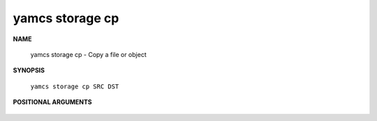 yamcs storage cp
================

.. program:: yamcs storage cp

**NAME**

    yamcs storage cp - Copy a file or object


**SYNOPSIS**

    ``yamcs storage cp SRC DST``


**POSITIONAL ARGUMENTS**

    .. option:: SRC

        local file or an object in the format ys://BUCKET/OBJECT.

    .. option:: DST

        local file or an object in the format ys://BUCKET/OBJECT.
